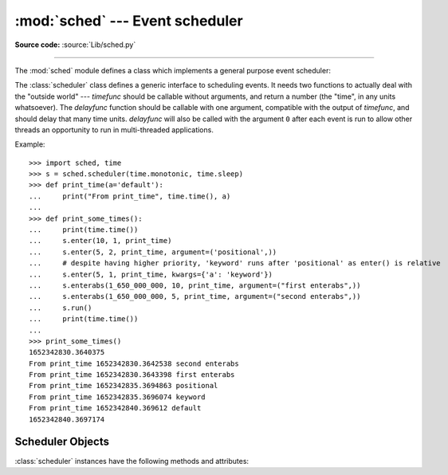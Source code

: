 :mod:`sched` --- Event scheduler
================================

.. module:: sched
   :synopsis: General purpose event scheduler.

.. sectionauthor:: Moshe Zadka <moshez@zadka.site.co.il>

**Source code:** :source:`Lib/sched.py`

.. index:: single: event scheduling

--------------

The :mod:`sched` module defines a class which implements a general purpose event
scheduler:

.. class:: scheduler(timefunc=time.monotonic, delayfunc=time.sleep)

   The :class:`scheduler` class defines a generic interface to scheduling events.
   It needs two functions to actually deal with the "outside world" --- *timefunc*
   should be callable without arguments, and return  a number (the "time", in any
   units whatsoever).  The *delayfunc* function should be callable with one
   argument, compatible with the output of *timefunc*, and should delay that many
   time units. *delayfunc* will also be called with the argument ``0`` after each
   event is run to allow other threads an opportunity to run in multi-threaded
   applications.

   .. versionchanged:: 3.3
      *timefunc* and *delayfunc* parameters are optional.

   .. versionchanged:: 3.3
      :class:`scheduler` class can be safely used in multi-threaded
      environments.

Example::

   >>> import sched, time
   >>> s = sched.scheduler(time.monotonic, time.sleep)
   >>> def print_time(a='default'):
   ...     print("From print_time", time.time(), a)
   ...
   >>> def print_some_times():
   ...     print(time.time())
   ...     s.enter(10, 1, print_time)
   ...     s.enter(5, 2, print_time, argument=('positional',))
   ...     # despite having higher priority, 'keyword' runs after 'positional' as enter() is relative
   ...     s.enter(5, 1, print_time, kwargs={'a': 'keyword'})
   ...     s.enterabs(1_650_000_000, 10, print_time, argument=("first enterabs",))
   ...     s.enterabs(1_650_000_000, 5, print_time, argument=("second enterabs",))
   ...     s.run()
   ...     print(time.time())
   ...
   >>> print_some_times()
   1652342830.3640375
   From print_time 1652342830.3642538 second enterabs
   From print_time 1652342830.3643398 first enterabs
   From print_time 1652342835.3694863 positional
   From print_time 1652342835.3696074 keyword
   From print_time 1652342840.369612 default
   1652342840.3697174


.. _scheduler-objects:

Scheduler Objects
-----------------

:class:`scheduler` instances have the following methods and attributes:


.. method:: scheduler.enterabs(time, priority, action, argument=(), kwargs={})

   Schedule a new event. The *time* argument should be a numeric type compatible
   with the return value of the *timefunc* function passed  to the constructor.
   Events scheduled for the same *time* will be executed in the order of their
   *priority*. A lower number represents a higher priority.

   Executing the event means executing ``action(*argument, **kwargs)``.
   *argument* is a sequence holding the positional arguments for *action*.
   *kwargs* is a dictionary holding the keyword arguments for *action*.

   Return value is an event which may be used for later cancellation of the event
   (see :meth:`cancel`).

   .. versionchanged:: 3.3
      *argument* parameter is optional.

   .. versionchanged:: 3.3
      *kwargs* parameter was added.


.. method:: scheduler.enter(delay, priority, action, argument=(), kwargs={})

   Schedule an event for *delay* more time units. Other than the relative time, the
   other arguments, the effect and the return value are the same as those for
   :meth:`enterabs`.

   .. versionchanged:: 3.3
      *argument* parameter is optional.

   .. versionchanged:: 3.3
      *kwargs* parameter was added.

.. method:: scheduler.cancel(event)

   Remove the event from the queue. If *event* is not an event currently in the
   queue, this method will raise a :exc:`ValueError`.


.. method:: scheduler.empty()

   Return ``True`` if the event queue is empty.


.. method:: scheduler.run(blocking=True)

   Run all scheduled events. This method will wait  (using the :func:`delayfunc`
   function passed to the constructor) for the next event, then execute it and so
   on until there are no more scheduled events.

   If *blocking* is false executes the scheduled events due to expire soonest
   (if any) and then return the deadline of the next scheduled call in the
   scheduler (if any).

   Either *action* or *delayfunc* can raise an exception.  In either case, the
   scheduler will maintain a consistent state and propagate the exception.  If an
   exception is raised by *action*, the event will not be attempted in future calls
   to :meth:`run`.

   If a sequence of events takes longer to run than the time available before the
   next event, the scheduler will simply fall behind.  No events will be dropped;
   the calling code is responsible for canceling  events which are no longer
   pertinent.

   .. versionchanged:: 3.3
      *blocking* parameter was added.

.. attribute:: scheduler.queue

   Read-only attribute returning a list of upcoming events in the order they
   will be run.  Each event is shown as a :term:`named tuple` with the
   following fields:  time, priority, action, argument, kwargs.
